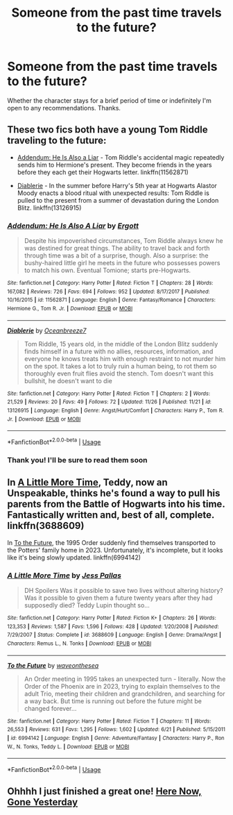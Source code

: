 #+TITLE: Someone from the past time travels to the future?

* Someone from the past time travels to the future?
:PROPERTIES:
:Author: tza-r
:Score: 11
:DateUnix: 1545169129.0
:DateShort: 2018-Dec-19
:FlairText: Request
:END:
Whether the character stays for a brief period of time or indefinitely I'm open to any recommendations. Thanks.


** These two fics both have a young Tom Riddle traveling to the future:

- [[https://www.fanfiction.net/s/11562871/1/Addendum-He-Is-Also-A-Liar][Addendum: He Is Also a Liar]] - Tom Riddle's accidental magic repeatedly sends him to Hermione's present. They become friends in the years before they each get their Hogwarts letter. linkffn(11562871)

- [[https://www.fanfiction.net/s/13126915/1/Diablerie][Diablerie]] - In the summer before Harry's 5th year at Hogwarts Alastor Moody enacts a blood ritual with unexpected results: Tom Riddle is pulled to the present from a summer of devastation during the London Blitz. linkffn(13126915)
:PROPERTIES:
:Author: chiruochiba
:Score: 6
:DateUnix: 1545171657.0
:DateShort: 2018-Dec-19
:END:

*** [[https://www.fanfiction.net/s/11562871/1/][*/Addendum: He Is Also A Liar/*]] by [[https://www.fanfiction.net/u/1077542/Ergott][/Ergott/]]

#+begin_quote
  Despite his impoverished circumstances, Tom Riddle always knew he was destined for great things. The ability to travel back and forth through time was a bit of a surprise, though. Also a surprise: the bushy-haired little girl he meets in the future who possesses powers to match his own. Eventual Tomione; starts pre-Hogwarts.
#+end_quote

^{/Site/:} ^{fanfiction.net} ^{*|*} ^{/Category/:} ^{Harry} ^{Potter} ^{*|*} ^{/Rated/:} ^{Fiction} ^{T} ^{*|*} ^{/Chapters/:} ^{28} ^{*|*} ^{/Words/:} ^{167,082} ^{*|*} ^{/Reviews/:} ^{726} ^{*|*} ^{/Favs/:} ^{694} ^{*|*} ^{/Follows/:} ^{952} ^{*|*} ^{/Updated/:} ^{8/17/2017} ^{*|*} ^{/Published/:} ^{10/16/2015} ^{*|*} ^{/id/:} ^{11562871} ^{*|*} ^{/Language/:} ^{English} ^{*|*} ^{/Genre/:} ^{Fantasy/Romance} ^{*|*} ^{/Characters/:} ^{Hermione} ^{G.,} ^{Tom} ^{R.} ^{Jr.} ^{*|*} ^{/Download/:} ^{[[http://www.ff2ebook.com/old/ffn-bot/index.php?id=11562871&source=ff&filetype=epub][EPUB]]} ^{or} ^{[[http://www.ff2ebook.com/old/ffn-bot/index.php?id=11562871&source=ff&filetype=mobi][MOBI]]}

--------------

[[https://www.fanfiction.net/s/13126915/1/][*/Diablerie/*]] by [[https://www.fanfiction.net/u/2317158/Oceanbreeze7][/Oceanbreeze7/]]

#+begin_quote
  Tom Riddle, 15 years old, in the middle of the London Blitz suddenly finds himself in a future with no allies, resources, information, and everyone he knows treats him with enough restraint to not murder him on the spot. It takes a lot to truly ruin a human being, to rot them so thoroughly even fruit flies avoid the stench. Tom doesn't want this bullshit, he doesn't want to die
#+end_quote

^{/Site/:} ^{fanfiction.net} ^{*|*} ^{/Category/:} ^{Harry} ^{Potter} ^{*|*} ^{/Rated/:} ^{Fiction} ^{T} ^{*|*} ^{/Chapters/:} ^{2} ^{*|*} ^{/Words/:} ^{21,529} ^{*|*} ^{/Reviews/:} ^{20} ^{*|*} ^{/Favs/:} ^{49} ^{*|*} ^{/Follows/:} ^{72} ^{*|*} ^{/Updated/:} ^{11/26} ^{*|*} ^{/Published/:} ^{11/21} ^{*|*} ^{/id/:} ^{13126915} ^{*|*} ^{/Language/:} ^{English} ^{*|*} ^{/Genre/:} ^{Angst/Hurt/Comfort} ^{*|*} ^{/Characters/:} ^{Harry} ^{P.,} ^{Tom} ^{R.} ^{Jr.} ^{*|*} ^{/Download/:} ^{[[http://www.ff2ebook.com/old/ffn-bot/index.php?id=13126915&source=ff&filetype=epub][EPUB]]} ^{or} ^{[[http://www.ff2ebook.com/old/ffn-bot/index.php?id=13126915&source=ff&filetype=mobi][MOBI]]}

--------------

*FanfictionBot*^{2.0.0-beta} | [[https://github.com/tusing/reddit-ffn-bot/wiki/Usage][Usage]]
:PROPERTIES:
:Author: FanfictionBot
:Score: 3
:DateUnix: 1545171673.0
:DateShort: 2018-Dec-19
:END:


*** Thank you! I'll be sure to read them soon
:PROPERTIES:
:Author: tza-r
:Score: 2
:DateUnix: 1545171725.0
:DateShort: 2018-Dec-19
:END:


** In [[https://www.fanfiction.net/s/3688609/1/A-Little-More-Time][A Little More Time]], Teddy, now an Unspeakable, thinks he's found a way to pull his parents from the Battle of Hogwarts into his time. Fantastically written and, best of all, complete. linkffn(3688609)

In [[https://www.fanfiction.net/s/6994142/1/To-the-Future][To the Future]], the 1995 Order suddenly find themselves transported to the Potters' family home in 2023. Unfortunately, it's incomplete, but it looks like it's being slowly updated. linkffn(6994142)
:PROPERTIES:
:Author: unsuba
:Score: 7
:DateUnix: 1545176238.0
:DateShort: 2018-Dec-19
:END:

*** [[https://www.fanfiction.net/s/3688609/1/][*/A Little More Time/*]] by [[https://www.fanfiction.net/u/74910/Jess-Pallas][/Jess Pallas/]]

#+begin_quote
  DH Spoilers Was it possible to save two lives without altering history? Was it possible to given them a future twenty years after they had supposedly died? Teddy Lupin thought so...
#+end_quote

^{/Site/:} ^{fanfiction.net} ^{*|*} ^{/Category/:} ^{Harry} ^{Potter} ^{*|*} ^{/Rated/:} ^{Fiction} ^{K+} ^{*|*} ^{/Chapters/:} ^{26} ^{*|*} ^{/Words/:} ^{123,353} ^{*|*} ^{/Reviews/:} ^{1,587} ^{*|*} ^{/Favs/:} ^{1,596} ^{*|*} ^{/Follows/:} ^{428} ^{*|*} ^{/Updated/:} ^{1/20/2008} ^{*|*} ^{/Published/:} ^{7/29/2007} ^{*|*} ^{/Status/:} ^{Complete} ^{*|*} ^{/id/:} ^{3688609} ^{*|*} ^{/Language/:} ^{English} ^{*|*} ^{/Genre/:} ^{Drama/Angst} ^{*|*} ^{/Characters/:} ^{Remus} ^{L.,} ^{N.} ^{Tonks} ^{*|*} ^{/Download/:} ^{[[http://www.ff2ebook.com/old/ffn-bot/index.php?id=3688609&source=ff&filetype=epub][EPUB]]} ^{or} ^{[[http://www.ff2ebook.com/old/ffn-bot/index.php?id=3688609&source=ff&filetype=mobi][MOBI]]}

--------------

[[https://www.fanfiction.net/s/6994142/1/][*/To the Future/*]] by [[https://www.fanfiction.net/u/2150185/waveonthesea][/waveonthesea/]]

#+begin_quote
  An Order meeting in 1995 takes an unexpected turn - literally. Now the Order of the Phoenix are in 2023, trying to explain themselves to the adult Trio, meeting their children and grandchildren, and searching for a way back. But time is running out before the future might be changed forever...
#+end_quote

^{/Site/:} ^{fanfiction.net} ^{*|*} ^{/Category/:} ^{Harry} ^{Potter} ^{*|*} ^{/Rated/:} ^{Fiction} ^{T} ^{*|*} ^{/Chapters/:} ^{11} ^{*|*} ^{/Words/:} ^{26,553} ^{*|*} ^{/Reviews/:} ^{631} ^{*|*} ^{/Favs/:} ^{1,295} ^{*|*} ^{/Follows/:} ^{1,602} ^{*|*} ^{/Updated/:} ^{6/21} ^{*|*} ^{/Published/:} ^{5/15/2011} ^{*|*} ^{/id/:} ^{6994142} ^{*|*} ^{/Language/:} ^{English} ^{*|*} ^{/Genre/:} ^{Adventure/Fantasy} ^{*|*} ^{/Characters/:} ^{Harry} ^{P.,} ^{Ron} ^{W.,} ^{N.} ^{Tonks,} ^{Teddy} ^{L.} ^{*|*} ^{/Download/:} ^{[[http://www.ff2ebook.com/old/ffn-bot/index.php?id=6994142&source=ff&filetype=epub][EPUB]]} ^{or} ^{[[http://www.ff2ebook.com/old/ffn-bot/index.php?id=6994142&source=ff&filetype=mobi][MOBI]]}

--------------

*FanfictionBot*^{2.0.0-beta} | [[https://github.com/tusing/reddit-ffn-bot/wiki/Usage][Usage]]
:PROPERTIES:
:Author: FanfictionBot
:Score: 1
:DateUnix: 1545176256.0
:DateShort: 2018-Dec-19
:END:


** Ohhhh I just finished a great one! [[https://archiveofourown.org/works/534478][Here Now, Gone Yesterday]]
:PROPERTIES:
:Author: LibrarianLucy
:Score: 1
:DateUnix: 1545230433.0
:DateShort: 2018-Dec-19
:END:
